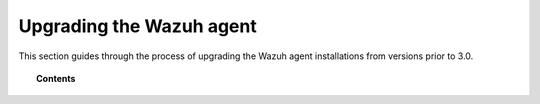.. Copyright (C) 2015, Wazuh, Inc.

.. meta::
   :description: This section of the Wazuh documentation guides through the process of upgrading the Wazuh agent installations from versions prior to 3.0.


.. _upgrading_wazuh_agent_legacy:

Upgrading the Wazuh agent
=========================

This section guides through the process of upgrading the Wazuh agent installations from versions prior to 3.0.

.. topic:: Contents

    .. toctree::
       :maxdepth: 1

       from-2.x-to-3.x
       from-1.x-to-2.x
